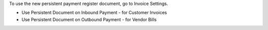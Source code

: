 To use the new persistent payment register document, go to Invoice Settings.

* Use Persistent Document on Inbound Payment - for Customer Invoices
* Use Persistent Document on Outbound Payment - for Vendor Bills
